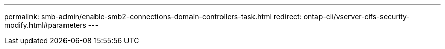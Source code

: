 ---
permalink: smb-admin/enable-smb2-connections-domain-controllers-task.html
redirect: ontap-cli/vserver-cifs-security-modify.html#parameters
---

